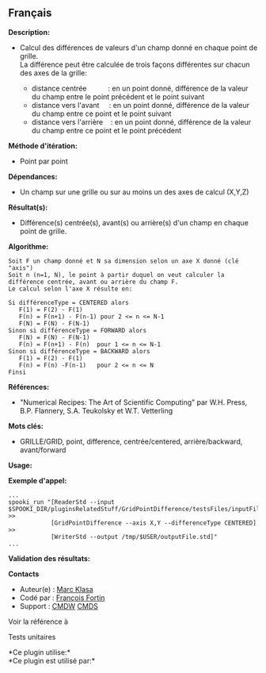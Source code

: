 ** Français















*Description:*

- Calcul des différences de valeurs d'un champ donné en chaque point de
  grille.\\
  La différence peut être calculée de trois façons différentes sur
  chacun des axes de la grille:

  - distance centrée           : en un point donné, différence de la
    valeur du champ entre le point précédent et le point suivant
  - distance vers l'avant     : en un point donné, différence de la
    valeur du champ entre ce point et le point suivant
  - distance vers l'arrière    : en un point donné, différence de la
    valeur du champ entre ce point et le point précédent

*Méthode d'itération:*

- Point par point

*Dépendances:*

- Un champ sur une grille ou sur au moins un des axes de calcul (X,Y,Z)

*Résultat(s):*

- Différence(s) centrée(s), avant(s) ou arrière(s) d'un champ en chaque
  point de grille.

*Algorithme:*

#+begin_example
      Soit F un champ donné et N sa dimension selon un axe X donné (clé "axis")
      Soit n (n=1, N), le point à partir duquel on veut calculer la différence centrée, avant ou arrière du champ F.
      Le calcul selon l'axe X résulte en:

      Si différenceType = CENTERED alors
         F(1) = F(2) - F(1)
         F(n) = F(n+1) - F(n-1) pour 2 <= n <= N-1
         F(N) = F(N) - F(N-1)
      Sinon si différenceType = FORWARD alors
         F(N) = F(N) - F(N-1)
         F(n) = F(n+1) - F(n)  pour 1 <= n <= N-1
      Sinon si différenceType = BACKWARD alors
         F(1) = F(2) - F(1)
         F(n) = F(n) -F(n-1)   pour 2 <= n <= N
      Finsi
#+end_example

*Références:*

- "Numerical Recipes: The Art of Scientific Computing" par W.H. Press,
  B.P. Flannery, S.A. Teukolsky et W.T. Vetterling

*Mots clés:*

- GRILLE/GRID, point, difference, centrée/centered, arrière/backward,
  avant/forward

*Usage:*

*Exemple d'appel:* 

#+begin_example
  ...
  spooki_run "[ReaderStd --input $SPOOKI_DIR/pluginsRelatedStuff/GridPointDifference/testsFiles/inputFile.std] >>
              [GridPointDifference --axis X,Y --differenceType CENTERED] >>
              [WriterStd --output /tmp/$USER/outputFile.std]"
  ...
#+end_example

*Validation des résultats:*

*Contacts*

- Auteur(e) : [[https://wiki.cmc.ec.gc.ca/wiki/User:Klasam][Marc Klasa]]
- Codé par : [[https://wiki.cmc.ec.gc.ca/wiki/User:Fortinf][François
  Fortin]]
- Support : [[https://wiki.cmc.ec.gc.ca/wiki/CMDW][CMDW]]
  [[https://wiki.cmc.ec.gc.ca/wiki/CMDS][CMDS]]

Voir la référence à



Tests unitaires



*Ce plugin utilise:*\\

*Ce plugin est utilisé par:*\\



  

